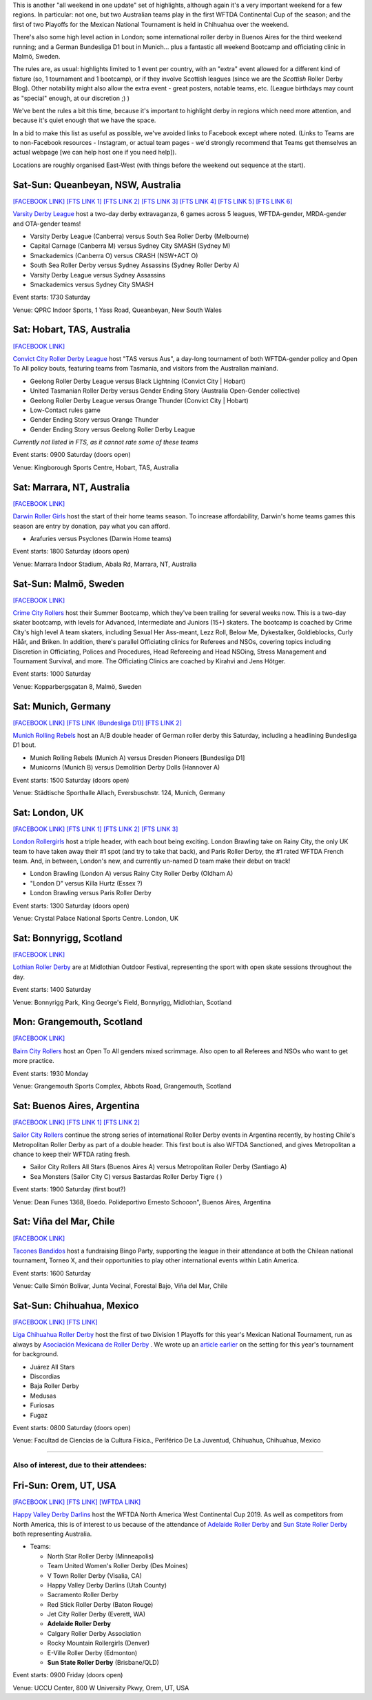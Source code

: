 .. title: Weekend Highlights: 10 August 2019
.. slug: weekendhighlights-10082019
.. date: 2019-08-06 19:30:00 UTC+01:00
.. tags: weekend highlights, mexican roller derby, chilean roller derby, argentine roller derby, german roller derby, bundesliga, asociación mexicana de roller derby, australian roller derby, swedish roller derby, bootcamps, wftda, continental cup
.. category:
.. link:
.. description:
.. type: text
.. author: aoanla

This is another "all weekend in one update" set of highlights, although again it's a very important weekend for a few regions. In particular:
not one, but two Australian teams play in the first WFTDA Continental Cup of the season; and the first of two Playoffs for the Mexican National Tournament is held in Chihuahua over the weekend.

There's also some high level action in London;  some international roller derby in Buenos Aires for the third weekend running; and a German Bundesliga D1 bout in Munich... plus a fantastic all weekend Bootcamp and officiating clinic in Malmö, Sweden.

The rules are, as usual: highlights limited to 1 event per country, with an "extra" event allowed for a different kind of fixture
(so, 1 tournament and 1 bootcamp), or if they involve Scottish leagues (since we are the *Scottish* Roller Derby Blog).
Other notability might also allow the extra event - great posters, notable teams, etc. (League birthdays may count as "special" enough, at our discretion ;) )

We've bent the rules a bit this time, because it's important to highlight derby in regions which need more attention, and because it's quiet enough that we have the space.

In a bid to make this list as useful as possible, we've avoided links to Facebook except where noted.
(Links to Teams are to non-Facebook resources - Instagram, or actual team pages - we'd strongly recommend that Teams
get themselves an actual webpage [we can help host one if you need help]).

Locations are roughly organised East-West (with things before the weekend out sequence at the start).

.. image:: /images/2019/08/10Aug-wkly-map.png
  :alt: Map of all events (coded by type)
  :width: 100 %

.. TEASER_END

Sat-Sun: Queanbeyan, NSW, Australia
---------------------------------------

`[FACEBOOK LINK]`__
`[FTS LINK 1]`__
`[FTS LINK 2]`__
`[FTS LINK 3]`__
`[FTS LINK 4]`__
`[FTS LINK 5]`__
`[FTS LINK 6]`__

.. __: https://www.facebook.com/events/2432150777071734/
.. __: http://flattrackstats.com/bouts/110526/overview
.. __: http://flattrackstats.com/bouts/110527/overview
.. __: http://flattrackstats.com/bouts/110528/overview
.. __: http://flattrackstats.com/bouts/110529/overview
.. __: http://flattrackstats.com/bouts/110530/overview
.. __: http://flattrackstats.com/bouts/110531/overview

`Varsity Derby League`_ host a two-day derby extravaganza, 6 games across 5 leagues, WFTDA-gender, MRDA-gender and OTA-gender teams!

.. _Varsity Derby League: http://varsityderbyleague.com/

- Varsity Derby League (Canberra) versus South Sea Roller Derby (Melbourne)
- Capital Carnage (Canberra M) versus Sydney City SMASH (Sydney M)
- Smackademics (Canberra O) versus CRASH (NSW+ACT O)
- South Sea Roller Derby versus Sydney Assassins (Sydney Roller Derby A)
- Varsity Derby League versus Sydney Assassins
- Smackademics versus Sydney City SMASH

Event starts: 1730 Saturday

Venue: QPRC Indoor Sports, 1 Yass Road, Queanbeyan, New South Wales

Sat: Hobart, TAS, Australia
--------------------------------

`[FACEBOOK LINK]`__

.. __: https://www.facebook.com/events/2255024231425921/


`Convict City Roller Derby League`_ host "TAS versus Aus", a day-long tournament of both WFTDA-gender policy and Open To All policy bouts,
featuring teams from Tasmania, and visitors from the Australian mainland.

.. _Convict City Roller Derby League: https://www.convictcityrollers.org.au/

- Geelong Roller Derby League versus Black Lightning (Convict City \| Hobart)
- United Tasmanian Roller Derby versus Gender Ending Story (Australia Open-Gender collective)
- Geelong Roller Derby League versus Orange Thunder (Convict City \| Hobart)
- Low-Contact rules game
- Gender Ending Story versus Orange Thunder
- Gender Ending Story versus Geelong Roller Derby League

*Currently not listed in FTS, as it cannot rate some of these teams*

Event starts: 0900 Saturday (doors open)

Venue: Kingborough Sports Centre, Hobart, TAS, Australia

Sat: Marrara, NT, Australia
--------------------------------

`[FACEBOOK LINK]`__

.. __: https://www.facebook.com/events/2366376223456598/

`Darwin Roller Girls`_ host the start of their home teams season. To increase affordability, Darwin's home teams games this season are entry by donation, pay what you can afford.

.. _Darwin Roller Girls: https://www.darwinrollergirls.com.au/

- Arafuries versus Psyclones (Darwin Home teams)

Event starts: 1800 Saturday (doors open)

Venue: Marrara Indoor Stadium, Abala Rd, Marrara, NT, Australia


Sat-Sun: Malmö, Sweden
--------------------------------

`[FACEBOOK LINK]`__

.. __: https://www.facebook.com/events/523518034845542/


`Crime City Rollers`_ host their Summer Bootcamp, which they've been trailing for several weeks now. This is a two-day skater bootcamp, with levels for Advanced, Intermediate and Juniors (15+) skaters. The bootcamp is coached by Crime City's high level A team skaters, including Sexual Her Ass-meant, Lezz Roll, Below Me, Dykestalker, Goldieblocks, Curly Håår, and Briken. In addition, there's parallel Officiating clinics for Referees and NSOs, covering topics including Discretion in Officiating, Polices and Procedures, Head Refereeing and Head NSOing, Stress Management and Tournament Survival, and more. The Officiating Clinics are coached by Kirahvi and Jens Hötger.

.. _Crime City Rollers: http://crimecityrollers.com/

Event starts: 1000 Saturday

Venue: Kopparbergsgatan 8, Malmö, Sweden

Sat: Munich, Germany
--------------------------------

`[FACEBOOK LINK]`__
`[FTS LINK (Bundesliga D1)]`__
`[FTS LINK 2]`__

.. __: https://www.facebook.com/events/2292619041066338/
.. __: http://flattrackstats.com/tournaments/107926/overview
.. __: http://flattrackstats.com/node/108773


`Munich Rolling Rebels`_ host an A/B double header of German roller derby this Saturday, including a headlining Bundesliga D1 bout.

.. _Munich Rolling Rebels: https://www.instagram.com/munich_rolling_rebels/

- Munich Rolling Rebels (Munich A) versus Dresden Pioneers [Bundesliga D1]
- Municorns (Munich B) versus Demolition Derby Dolls (Hannover A)

Event starts: 1500 Saturday (doors open)

Venue: Städtische Sporthalle Allach, Eversbuschstr. 124, Munich, Germany


Sat: London, UK
--------------------------------

`[FACEBOOK LINK]`__
`[FTS LINK 1]`__
`[FTS LINK 2]`__
`[FTS LINK 3]`__

.. __: https://www.facebook.com/events/616179115537344/
.. __: http://flattrackstats.com/node/110792
.. __: http://flattrackstats.com/node/110795
.. __: http://flattrackstats.com/node/110793


`London Rollergirls`_ host a triple header, with each bout being exciting. London Brawling take on Rainy City, the only UK team to have
taken away their #1 spot (and try to take that back), and Paris Roller Derby, the #1 rated WFTDA French team. And, in between, London's new, and currently un-named D team make their debut on track!

.. _London Rollergirls: http://londonrollergirls.com/

- London Brawling (London A) versus Rainy City Roller Derby (Oldham A)
- "London D" versus Killa Hurtz (Essex ?)
- London Brawling versus Paris Roller Derby

Event starts: 1300 Saturday (doors open)

Venue: Crystal Palace National Sports Centre. London, UK

Sat: Bonnyrigg, Scotland
--------------------------------

`[FACEBOOK LINK]`__

.. __: https://www.facebook.com/events/2288260318101539/


`Lothian Roller Derby`_ are at Midlothian Outdoor Festival, representing the sport with open skate sessions throughout the day.

.. _Lothian Roller Derby: https://lothianrollerderby.co.uk/

Event starts: 1400 Saturday

Venue: Bonnyrigg Park, King George's Field, Bonnyrigg, Midlothian, Scotland

Mon: Grangemouth, Scotland
--------------------------------

`[FACEBOOK LINK]`__

.. __: https://www.facebook.com/events/2141975685908808/


`Bairn City Rollers`_ host an Open To All genders mixed scrimmage. Also open to all Referees and NSOs who want to get more practice.

.. _Bairn City Rollers: https://www.instagram.com/bairncityrollers/

Event starts: 1930 Monday

Venue: Grangemouth Sports Complex, Abbots Road, Grangemouth, Scotland


Sat: Buenos Aires, Argentina
--------------------------------

`[FACEBOOK LINK]`__
`[FTS LINK 1]`__
`[FTS LINK 2]`__

.. __: https://www.facebook.com/events/2284631595180902/
.. __: http://flattrackstats.com/node/111089
.. __: http://flattrackstats.com/node/111091

`Sailor City Rollers`_ continue the strong series of international Roller Derby events in Argentina recently, by hosting Chile's Metropolitan Roller Derby as part of a double header. This first bout is also WFTDA Sanctioned, and gives Metropolitan a chance to keep their WFTDA rating fresh.

.. _Sailor City Rollers: https://www.instagram.com/sailorcityrollers/

- Sailor City Rollers All Stars (Buenos Aires A) versus Metropolitan Roller Derby (Santiago A)
- Sea Monsters (Sailor City C) versus Bastardas Roller Derby Tigre ( )

Event starts: 1900 Saturday (first bout?)

Venue: Dean Funes 1368, Boedo. Polideportivo Ernesto Schooon", Buenos Aires, Argentina

Sat: Viña del Mar, Chile
--------------------------------

`[FACEBOOK LINK]`__

.. __: https://www.facebook.com/events/785344325197194/


`Tacones Bandidos`_ host a fundraising Bingo Party, supporting the league in their attendance at both the Chilean national tournament,
Torneo X, and their opportunities to play other international events within Latin America.

.. _Tacones Bandidos: https://www.instagram.com/taconesbandidosrollerderby/

Event starts: 1600 Saturday

Venue: Calle Simón Bolívar, Junta Vecinal, Forestal Bajo, Viña del Mar, Chile


Sat-Sun: Chihuahua, Mexico
--------------------------------

`[FACEBOOK LINK]`__
`[FTS LINK]`__

.. __: https://www.facebook.com/events/338466360398384/
.. __: http://flattrackstats.com/tournaments/110982/overview


`Liga Chihuahua Roller Derby`_ host the first of two Division 1 Playoffs for this year's Mexican National Tournament, run as always by `Asociación Mexicana de Roller Derby`_ . We wrote up an `article earlier`_ on the setting for this year's tournament for background.


.. _article earlier: https://www.scottishrollerderbyblog.com/posts/2019/07/mexico2019/

.. _Liga Chihuahua Roller Derby: https://www.instagram.com/divisiondelnorterd/
.. _Asociación Mexicana de Roller Derby: https://www.instagram.com/rollerderbymx/

- Juárez All Stars
- Discordias
- Baja Roller Derby
- Medusas
- Furiosas
- Fugaz

Event starts: 0800 Saturday (doors open)

Venue: Facultad de Ciencias de la Cultura Física., Periférico De La Juventud, Chihuahua, Chihuahua, Mexico


=======

Also of interest, due to their attendees:
===========================================


Fri-Sun: Orem, UT, USA
--------------------------------

`[FACEBOOK LINK]`__
`[FTS LINK]`__
`[WFTDA LINK]`__

.. __: https://www.facebook.com/events/263756024565673/
.. __: http://flattrackstats.com/tournaments/110922/overview
.. __: https://wftda.com/events/wftda-continental-cups/

`Happy Valley Derby Darlins`_ host the WFTDA North America West Continental Cup 2019. As well as competitors from North America, this is of interest
to us because of the attendance of `Adelaide Roller Derby`_ and `Sun State Roller Derby`_ both representing Australia.

.. _Happy Valley Derby Darlins: https://www.hvdd.org/
.. _Adelaide Roller Derby: http://adelaiderollerderby.com.au/
.. _Sun State Roller Derby: https://sunstaterollerderby.org/

- Teams:

  - North Star Roller Derby (Minneapolis)
  - Team United Women's Roller Derby (Des Moines)
  - V Town Roller Derby (Visalia, CA)
  - Happy Valley Derby Darlins (Utah County)
  - Sacramento Roller Derby
  - Red Stick Roller Derby (Baton Rouge)
  - Jet City Roller Derby (Everett, WA)
  - **Adelaide Roller Derby**
  - Calgary Roller Derby Association
  - Rocky Mountain Rollergirls (Denver)
  - E-Ville Roller Derby (Edmonton)
  - **Sun State Roller Derby** (Brisbane/QLD)

Event starts: 0900 Friday (doors open)

Venue: UCCU Center, 800 W University Pkwy, Orem, UT, USA

..
  Sat-Sun:
  --------------------------------

  `[FACEBOOK LINK]`__
  `[FTS LINK]`__

  .. __:
  .. __:


  `name`_ .

  .. _name:

  -

  Event starts:

  Venue:
